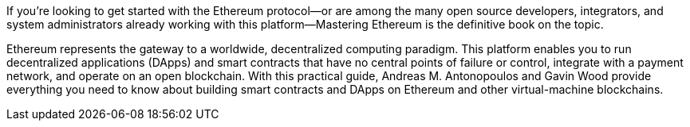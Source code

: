 If you're looking to get started with the Ethereum protocol--or are among the many open source developers, integrators, and system administrators already working with this platform--Mastering Ethereum is the definitive book on the topic.

Ethereum represents the gateway to a worldwide, decentralized computing paradigm. This platform enables you to run decentralized applications (DApps) and smart contracts that have no central points of failure or control, integrate with a payment network, and operate on an open blockchain. With this practical guide, Andreas M. Antonopoulos and Gavin Wood provide everything you need to know about building smart contracts and DApps on Ethereum and other virtual-machine blockchains.